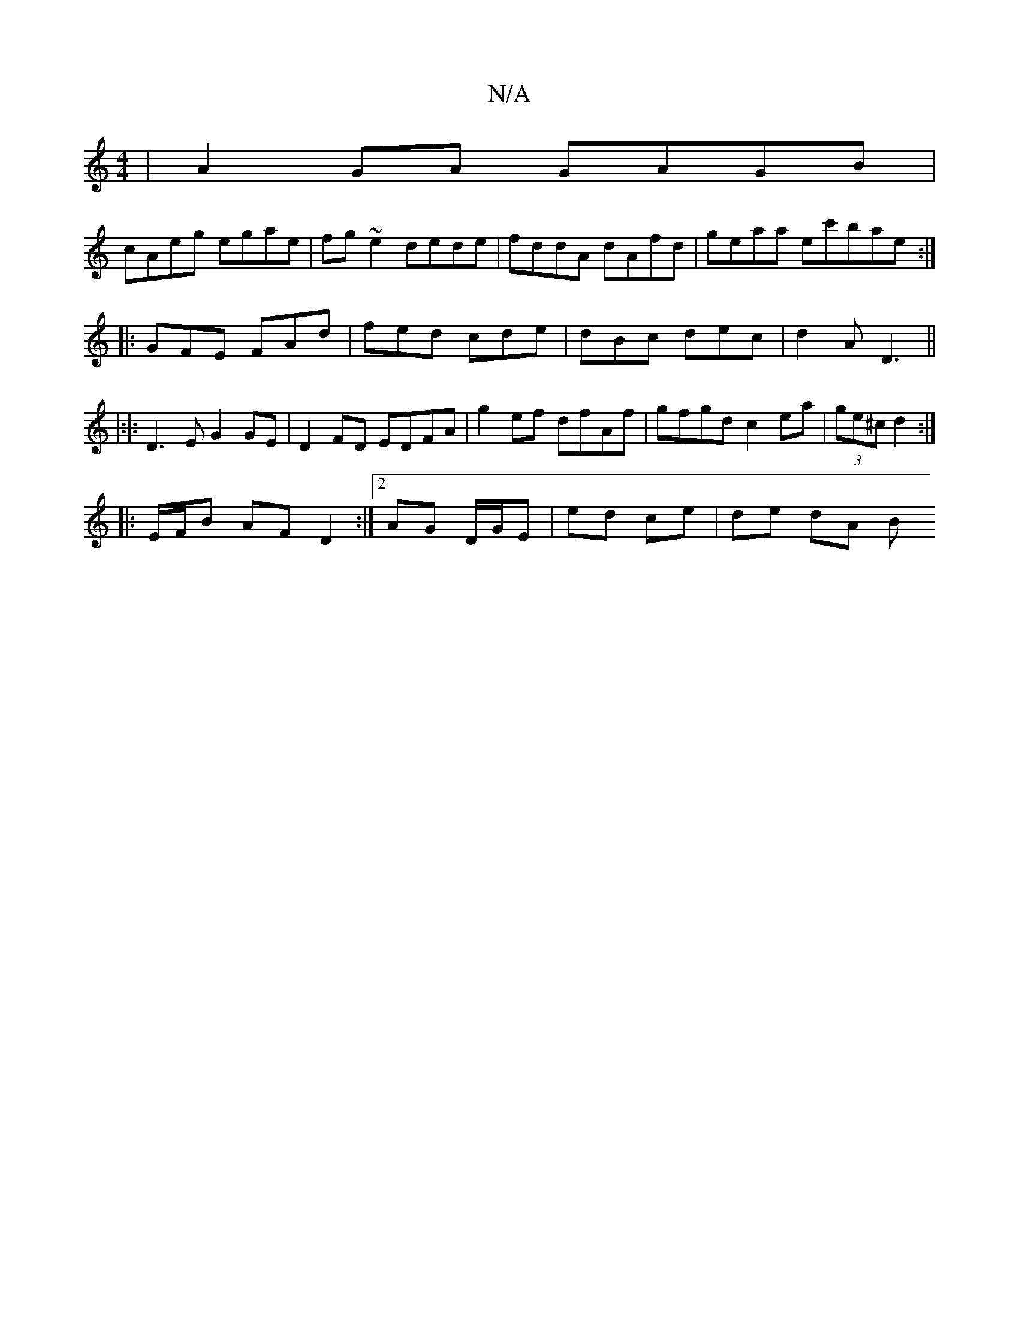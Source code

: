 X:1
T:N/A
M:4/4
R:N/A
K:Cmajor
|A2 GA GAGB|
cAeg egae|fg~e2 dede|fddA dAfd | geaa ec'bae:|
|:GFE FAd|fed cde|dBc dec|d2A D3||
|:|:D3 E G2 GE | D2 FD EDFA| g2 ef dfAf|gfgd c2ea|(3ge^c d2 :|
|: E/F/B AF D2:|2 AG D/G/E|ed ce | de dA B
